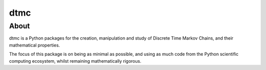 ====
dtmc
====

About
=====

dtmc is a Python packages for the creation, manipulation and study of
Discrete Time Markov Chains, and their mathematical properties.

The focus of this package is on being as minimal as possible, and
using as much code from the Python scientific computing ecosystem,
whilst remaining mathematically rigorous.


